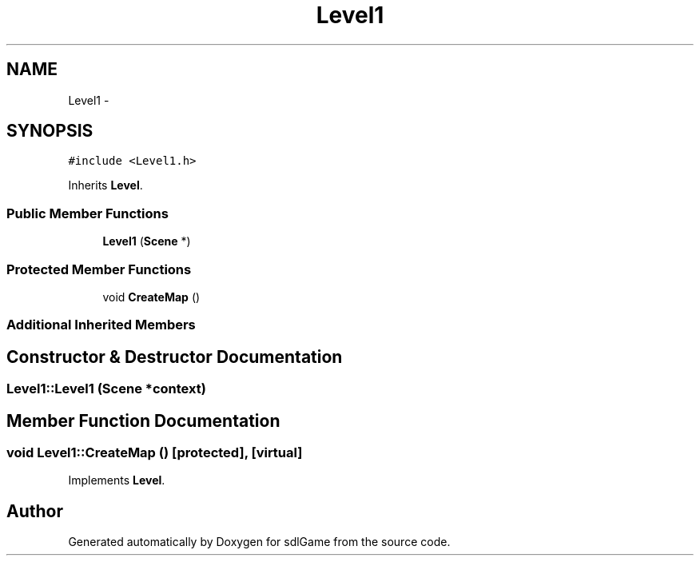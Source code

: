 .TH "Level1" 3 "Thu Jan 19 2017" "sdlGame" \" -*- nroff -*-
.ad l
.nh
.SH NAME
Level1 \- 
.SH SYNOPSIS
.br
.PP
.PP
\fC#include <Level1\&.h>\fP
.PP
Inherits \fBLevel\fP\&.
.SS "Public Member Functions"

.in +1c
.ti -1c
.RI "\fBLevel1\fP (\fBScene\fP *)"
.br
.in -1c
.SS "Protected Member Functions"

.in +1c
.ti -1c
.RI "void \fBCreateMap\fP ()"
.br
.in -1c
.SS "Additional Inherited Members"
.SH "Constructor & Destructor Documentation"
.PP 
.SS "Level1::Level1 (\fBScene\fP *context)"

.SH "Member Function Documentation"
.PP 
.SS "void Level1::CreateMap ()\fC [protected]\fP, \fC [virtual]\fP"

.PP
Implements \fBLevel\fP\&.

.SH "Author"
.PP 
Generated automatically by Doxygen for sdlGame from the source code\&.
